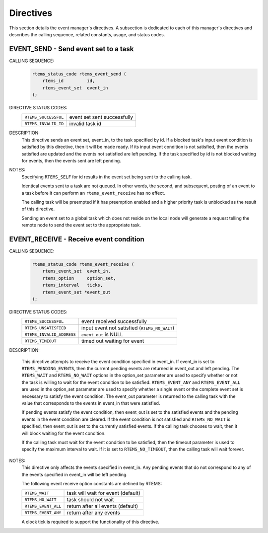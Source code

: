 .. SPDX-License-Identifier: CC-BY-SA-4.0

.. Copyright (C) 1988, 2008 On-Line Applications Research Corporation (OAR)

Directives
==========

This section details the event manager's directives.  A subsection is dedicated
to each of this manager's directives and describes the calling sequence,
related constants, usage, and status codes.

.. raw:: latex

   \clearpage

.. index:: send event set to a task
.. index:: rtems_event_send

.. _rtems_event_send:

EVENT_SEND - Send event set to a task
-------------------------------------

CALLING SEQUENCE:
    .. code-block:: c

        rtems_status_code rtems_event_send (
            rtems_id         id,
            rtems_event_set  event_in
        );

DIRECTIVE STATUS CODES:
    .. list-table::
     :class: rtems-table

     * - ``RTEMS_SUCCESSFUL``
       - event set sent successfully
     * - ``RTEMS_INVALID_ID``
       - invalid task id

DESCRIPTION:
    This directive sends an event set, event_in, to the task specified by id.
    If a blocked task's input event condition is satisfied by this directive,
    then it will be made ready.  If its input event condition is not satisfied,
    then the events satisfied are updated and the events not satisfied are left
    pending.  If the task specified by id is not blocked waiting for events,
    then the events sent are left pending.

NOTES:
    Specifying ``RTEMS_SELF`` for id results in the event set being sent to the
    calling task.

    Identical events sent to a task are not queued.  In other words, the
    second, and subsequent, posting of an event to a task before it can perform
    an ``rtems_event_receive`` has no effect.

    The calling task will be preempted if it has preemption enabled and a
    higher priority task is unblocked as the result of this directive.

    Sending an event set to a global task which does not reside on the local
    node will generate a request telling the remote node to send the event set
    to the appropriate task.

.. raw:: latex

   \clearpage

.. index:: receive event condition
.. index:: rtems_event_receive

.. _rtems_event_receive:

EVENT_RECEIVE - Receive event condition
---------------------------------------

CALLING SEQUENCE:
    .. code-block:: c

        rtems_status_code rtems_event_receive (
            rtems_event_set  event_in,
            rtems_option     option_set,
            rtems_interval   ticks,
            rtems_event_set *event_out
        );

DIRECTIVE STATUS CODES:
    .. list-table::
     :class: rtems-table

     * - ``RTEMS_SUCCESSFUL``
       - event received successfully
     * - ``RTEMS_UNSATISFIED``
       - input event not satisfied (``RTEMS_NO_WAIT``)
     * - ``RTEMS_INVALID_ADDRESS``
       - ``event_out`` is NULL
     * - ``RTEMS_TIMEOUT``
       - timed out waiting for event

DESCRIPTION:

    This directive attempts to receive the event condition specified in
    event_in.  If event_in is set to ``RTEMS_PENDING_EVENTS``, then the current
    pending events are returned in event_out and left pending.  The
    ``RTEMS_WAIT`` and ``RTEMS_NO_WAIT`` options in the option_set parameter
    are used to specify whether or not the task is willing to wait for the
    event condition to be satisfied. ``RTEMS_EVENT_ANY`` and
    ``RTEMS_EVENT_ALL`` are used in the option_set parameter are used to
    specify whether a single event or the complete event set is necessary to
    satisfy the event condition.  The event_out parameter is returned to the
    calling task with the value that corresponds to the events in event_in that
    were satisfied.

    If pending events satisfy the event condition, then event_out is set to the
    satisfied events and the pending events in the event condition are cleared.
    If the event condition is not satisfied and ``RTEMS_NO_WAIT`` is specified,
    then event_out is set to the currently satisfied events.  If the calling
    task chooses to wait, then it will block waiting for the event condition.

    If the calling task must wait for the event condition to be satisfied, then
    the timeout parameter is used to specify the maximum interval to wait.  If
    it is set to ``RTEMS_NO_TIMEOUT``, then the calling task will wait forever.

NOTES:
    This directive only affects the events specified in event_in.  Any pending
    events that do not correspond to any of the events specified in event_in
    will be left pending.

    The following event receive option constants are defined by RTEMS:

    .. list-table::
     :class: rtems-table

     * - ``RTEMS_WAIT``
       - task will wait for event (default)
     * - ``RTEMS_NO_WAIT``
       - task should not wait
     * - ``RTEMS_EVENT_ALL``
       - return after all events (default)
     * - ``RTEMS_EVENT_ANY``
       - return after any events

    A clock tick is required to support the functionality of this directive.
